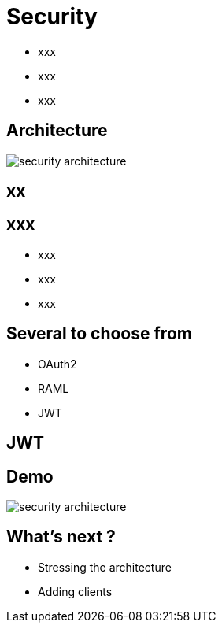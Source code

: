 ifndef::imagesdir[:imagesdir: images]

= Security

[%step]
* xxx
* xxx
* xxx

== Architecture

image::security-architecture.png[]

== xx


== xxx

[%step]
* xxx
* xxx
* xxx

== Several to choose from

[%step]
* OAuth2
* RAML
* JWT

== JWT


== Demo

image::security-architecture.png[]

== What's next ?

[%step]
* Stressing the architecture
* Adding clients

